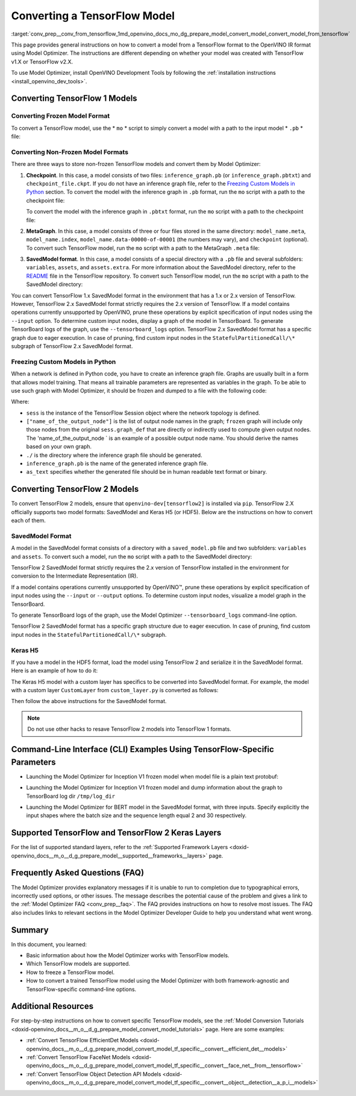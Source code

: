 .. index:: pair: page; Converting a TensorFlow Model
.. _conv_prep__conv_from_tensorflow:

.. meta::
   :description: Detailed instructions on how to convert a model from a 
                 TensorFlow format to the OpenVINO IR by using 
                 Model Optimizer
   :keywords: Model Optimizer, OpenVINO IR, OpenVINO Intermediate Representation, 
              OpenVINO Development Tools, TensorFlow, TensorFlow 1, TensorFlow 2,
              convert model, frozen model format, non-frozen model format, 
              MetaGraph, SavedModel format, freeze custom models, freeze models 
              in Python, freeze a TensorFlow model, Keras H5, command-line interface,
              --input_model, --input_meta_graph, --input_shape, HDF5 format, 
              serialize a model, model serialization, model conversion, convert 
              from TensorFlow

Converting a TensorFlow Model
=============================

:target:`conv_prep__conv_from_tensorflow_1md_openvino_docs_mo_dg_prepare_model_convert_model_convert_model_from_tensorflow` 

This page provides general instructions on how to convert a model from a TensorFlow format to the OpenVINO IR format using Model Optimizer. The instructions are different depending on whether your model was created with TensorFlow v1.X or TensorFlow v2.X.

To use Model Optimizer, install OpenVINO Development Tools by following the :ref:`installation instructions <install_openvino_dev_tools>`.

.. _Convert_From_TF2X:

Converting TensorFlow 1 Models
~~~~~~~~~~~~~~~~~~~~~~~~~~~~~~

.. _Convert_From_TF:

Converting Frozen Model Format
------------------------------

To convert a TensorFlow model, use the \* ``mo`` \* script to simply convert a model with a path to the input model \* ``.pb`` \* file:

.. ref-code-block:: cpp

	mo --input_model <INPUT_MODEL>.pb

.. _loading-nonfrozen-models:

Converting Non-Frozen Model Formats
-----------------------------------

There are three ways to store non-frozen TensorFlow models and convert them by Model Optimizer:

#. **Checkpoint**. In this case, a model consists of two files: ``inference_graph.pb`` (or ``inference_graph.pbtxt``) and ``checkpoint_file.ckpt``. If you do not have an inference graph file, refer to the `Freezing Custom Models in Python <#freeze-the-tensorflow-model>`__ section. To convert the model with the inference graph in ``.pb`` format, run the ``mo`` script with a path to the checkpoint file:
   
   .. ref-code-block:: cpp
   
   	mo --input_model <INFERENCE_GRAPH>.pb --input_checkpoint <INPUT_CHECKPOINT>
   
   To convert the model with the inference graph in ``.pbtxt`` format, run the ``mo`` script with a path to the checkpoint file:
   
   .. ref-code-block:: cpp
   
   	mo --input_model <INFERENCE_GRAPH>.pbtxt --input_checkpoint <INPUT_CHECKPOINT> --input_model_is_text

#. **MetaGraph**. In this case, a model consists of three or four files stored in the same directory: ``model_name.meta``, ``model_name.index``, ``model_name.data-00000-of-00001`` (the numbers may vary), and ``checkpoint`` (optional). To convert such TensorFlow model, run the ``mo`` script with a path to the MetaGraph ``.meta`` file:
   
   .. ref-code-block:: cpp
   
   	mo --input_meta_graph <INPUT_META_GRAPH>.meta

#. **SavedModel format**. In this case, a model consists of a special directory with a ``.pb`` file and several subfolders: ``variables``, ``assets``, and ``assets.extra``. For more information about the SavedModel directory, refer to the `README <https://github.com/tensorflow/tensorflow/tree/master/tensorflow/python/saved_model#components>`__ file in the TensorFlow repository. To convert such TensorFlow model, run the ``mo`` script with a path to the SavedModel directory:
   
   .. ref-code-block:: cpp
   
   	mo --saved_model_dir <SAVED_MODEL_DIRECTORY>

You can convert TensorFlow 1.x SavedModel format in the environment that has a 1.x or 2.x version of TensorFlow. However, TensorFlow 2.x SavedModel format strictly requires the 2.x version of TensorFlow. If a model contains operations currently unsupported by OpenVINO, prune these operations by explicit specification of input nodes using the ``--input`` option. To determine custom input nodes, display a graph of the model in TensorBoard. To generate TensorBoard logs of the graph, use the ``--tensorboard_logs`` option. TensorFlow 2.x SavedModel format has a specific graph due to eager execution. In case of pruning, find custom input nodes in the ``StatefulPartitionedCall/\*`` subgraph of TensorFlow 2.x SavedModel format.

.. _freeze-the-tensorflow-model:

Freezing Custom Models in Python
--------------------------------

When a network is defined in Python code, you have to create an inference graph file. Graphs are usually built in a form that allows model training. That means all trainable parameters are represented as variables in the graph. To be able to use such graph with Model Optimizer, it should be frozen and dumped to a file with the following code:

.. ref-code-block:: cpp

	import tensorflow as tf
	from tensorflow.python.framework import graph_io
	frozen = tf.compat.v1.graph_util.convert_variables_to_constants(sess, sess.graph_def, ["name_of_the_output_node"])
	graph_io.write_graph(frozen, './', 'inference_graph.pb', as_text=False)

Where:

* ``sess`` is the instance of the TensorFlow Session object where the network topology is defined.

* ``["name_of_the_output_node"]`` is the list of output node names in the graph; ``frozen`` graph will include only those nodes from the original ``sess.graph_def`` that are directly or indirectly used to compute given output nodes. The 'name_of_the_output_node ` is an example of a possible output node name. You should derive the names based on your own graph.

* ``./`` is the directory where the inference graph file should be generated.

* ``inference_graph.pb`` is the name of the generated inference graph file.

* ``as_text`` specifies whether the generated file should be in human readable text format or binary.

.. _Convert_From_TF2X:

Converting TensorFlow 2 Models
~~~~~~~~~~~~~~~~~~~~~~~~~~~~~~

To convert TensorFlow 2 models, ensure that ``openvino-dev[tensorflow2]`` is installed via ``pip``. TensorFlow 2.X officially supports two model formats: SavedModel and Keras H5 (or HDF5). Below are the instructions on how to convert each of them.

SavedModel Format
-----------------

A model in the SavedModel format consists of a directory with a ``saved_model.pb`` file and two subfolders: ``variables`` and ``assets``. To convert such a model, run the ``mo`` script with a path to the SavedModel directory:

.. ref-code-block:: cpp

	mo --saved_model_dir <SAVED_MODEL_DIRECTORY>

TensorFlow 2 SavedModel format strictly requires the 2.x version of TensorFlow installed in the environment for conversion to the Intermediate Representation (IR).

If a model contains operations currently unsupported by OpenVINO™, prune these operations by explicit specification of input nodes using the ``--input`` or ``--output`` options. To determine custom input nodes, visualize a model graph in the TensorBoard.

To generate TensorBoard logs of the graph, use the Model Optimizer ``--tensorboard_logs`` command-line option.

TensorFlow 2 SavedModel format has a specific graph structure due to eager execution. In case of pruning, find custom input nodes in the ``StatefulPartitionedCall/\*`` subgraph.

Keras H5
--------

If you have a model in the HDF5 format, load the model using TensorFlow 2 and serialize it in the SavedModel format. Here is an example of how to do it:

.. ref-code-block:: cpp

	import tensorflow as tf
	model = tf.keras.models.load_model('model.h5')
	tf.saved_model.save(model,'model')

The Keras H5 model with a custom layer has specifics to be converted into SavedModel format. For example, the model with a custom layer ``CustomLayer`` from ``custom_layer.py`` is converted as follows:

.. ref-code-block:: cpp

	import tensorflow as tf
	from custom_layer import CustomLayer
	model = tf.keras.models.load_model('model.h5', custom_objects={'CustomLayer': CustomLayer})
	tf.saved_model.save(model,'model')

Then follow the above instructions for the SavedModel format.

.. note:: Do not use other hacks to resave TensorFlow 2 models into TensorFlow 1 formats.





Command-Line Interface (CLI) Examples Using TensorFlow-Specific Parameters
~~~~~~~~~~~~~~~~~~~~~~~~~~~~~~~~~~~~~~~~~~~~~~~~~~~~~~~~~~~~~~~~~~~~~~~~~~

* Launching the Model Optimizer for Inception V1 frozen model when model file is a plain text protobuf:

.. ref-code-block:: cpp

	mo --input_model inception_v1.pbtxt --input_model_is_text -b 1

* Launching the Model Optimizer for Inception V1 frozen model and dump information about the graph to TensorBoard log dir ``/tmp/log_dir``

.. ref-code-block:: cpp

	mo --input_model inception_v1.pb -b 1 --tensorboard_logdir /tmp/log_dir

* Launching the Model Optimizer for BERT model in the SavedModel format, with three inputs. Specify explicitly the input shapes where the batch size and the sequence length equal 2 and 30 respectively.

.. ref-code-block:: cpp

	mo --saved_model_dir BERT --input mask,word_ids,type_ids --input_shape [2,30],[2,30],[2,30]

Supported TensorFlow and TensorFlow 2 Keras Layers
~~~~~~~~~~~~~~~~~~~~~~~~~~~~~~~~~~~~~~~~~~~~~~~~~~

For the list of supported standard layers, refer to the :ref:`Supported Framework Layers <doxid-openvino_docs__m_o__d_g_prepare_model__supported__frameworks__layers>` page.

Frequently Asked Questions (FAQ)
~~~~~~~~~~~~~~~~~~~~~~~~~~~~~~~~

The Model Optimizer provides explanatory messages if it is unable to run to completion due to typographical errors, incorrectly used options, or other issues. The message describes the potential cause of the problem and gives a link to the :ref:`Model Optimizer FAQ <conv_prep__faq>`. The FAQ provides instructions on how to resolve most issues. The FAQ also includes links to relevant sections in the Model Optimizer Developer Guide to help you understand what went wrong.

Summary
~~~~~~~

In this document, you learned:

* Basic information about how the Model Optimizer works with TensorFlow models.

* Which TensorFlow models are supported.

* How to freeze a TensorFlow model.

* How to convert a trained TensorFlow model using the Model Optimizer with both framework-agnostic and TensorFlow-specific command-line options.

Additional Resources
~~~~~~~~~~~~~~~~~~~~

For step-by-step instructions on how to convert specific TensorFlow models, see the :ref:`Model Conversion Tutorials <doxid-openvino_docs__m_o__d_g_prepare_model_convert_model_tutorials>` page. Here are some examples:

* :ref:`Convert TensorFlow EfficientDet Models <doxid-openvino_docs__m_o__d_g_prepare_model_convert_model_tf_specific__convert__efficient_det__models>`

* :ref:`Convert TensorFlow FaceNet Models <doxid-openvino_docs__m_o__d_g_prepare_model_convert_model_tf_specific__convert__face_net__from__tensorflow>`

* :ref:`Convert TensorFlow Object Detection API Models <doxid-openvino_docs__m_o__d_g_prepare_model_convert_model_tf_specific__convert__object__detection__a_p_i__models>`

